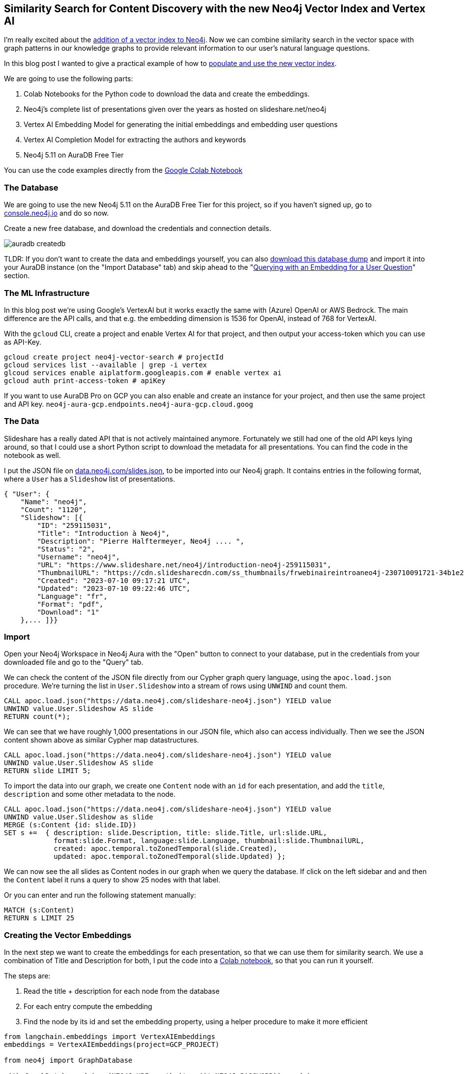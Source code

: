 == Similarity Search for Content Discovery with the new Neo4j Vector Index and Vertex AI
:imagesdir: ../img

I'm really excited about the link:https://neo4j.com/blog/neo4j-vector-search-deeper-insights-ai-applications/[addition of a vector index to Neo4j^].
Now we can combine similarity search in the vector space with graph patterns in our knowledge graphs to provide relevant information to our user's natural language questions.

In this blog post I wanted to give a practical example of how to https://neo4j.com/docs/cypher-manual/current/indexes-for-vector-search/[populate and use the new vector index^].
// In part 2 we will look at how to integrate and in the upcoming part 2 to power a small chat bot application that searches through a list of all Neo4j presentations.

We are going to use the following parts:

1. Colab Notebooks for the Python code to download the data and create the embeddings.
2. Neo4j's complete list of presentations given over the years as hosted on slideshare.net/neo4j 
3. Vertex AI Embedding Model for generating the initial embeddings and embedding user questions
4. Vertex AI Completion Model for extracting the authors and keywords
5. Neo4j 5.11 on AuraDB Free Tier
// 6. Streamlit for a quick Chat UI

You can use the code examples directly from the https://colab.research.google.com/drive/1VPL3DDFa317TOHGqx4faOjvwuMuByEmy#scrollTo=zFtCutseBvfm[Google Colab Notebook^]

=== The Database

We are going to use the new Neo4j 5.11 on the AuraDB Free Tier for this project, so if you haven't signed up, go to https://console.neo4j.io?ref=hunger-llm[console.neo4j.io^] and do so now.

Create a new free database, and download the credentials and connection details.

image::auradb-createdb.png[]

TLDR: If you don't want to create the data and embeddings yourself, you can also https://data.neo4j.com/slides-embeddings.dump[download this database dump^] and import it into your AuraDB instance (on the "Import Database" tab) and skip ahead to the "<<querying-with-an-embedding-for-a-user-question>>" section.

=== The ML Infrastructure

In this blog post we're using Google's VertexAI but it works exactly the same with (Azure) OpenAI or AWS Bedrock.
The main difference are the API calls, and that e.g. the embedding dimension is 1536 for OpenAI, instead of 768 for VertexAI.

With the `gcloud` CLI, create a project and enable Vertex AI for that project, and then output your access-token which you can use as API-Key.

// https://cloud.google.com/sdk/gcloud/reference/services/enable

[source,shell]
----
gcloud create project neo4j-vector-search # projectId
gcloud services list --available | grep -i vertex
glcoud services enable aiplatform.googleapis.com # enable vertex ai
gcloud auth print-access-token # apiKey
----

If you want to use AuraDB Pro on GCP you can also enable and create an instance for your project, and then use the same project and API key. `neo4j-aura-gcp.endpoints.neo4j-aura-gcp.cloud.goog`

=== The Data

Slideshare has a really dated API that is not actively maintained anymore.
Fortunately we still had one of the old API keys lying around, so that I could use a short Python script to download the metadata for all presentations.
You can find the code in the notebook as well.

////
[source,cypher]
----
# docs https://www.slideshare.net/developers/documentation
# pip install xmltodict requests

import requests
import time
from hashlib import sha1
import os
import json
import xmltodict

user = 'neo4j'
api_key = os.environ.get("SLIDESHARE_KEY")
api_secret = os.environ.get("SLIDESHARE_SECRET")

# compute current time seconds since epoch
ts = str(int(time.time()))
hash = sha1(bytes(api_secret + ts,"ascii")).hexdigest()

url = f"https://www.slideshare.net/api/2/get_slideshows_by_user?username_for={user}&api_key={api_key}&hash={hash}&ts={ts}"

# print(url)

r = requests.get(url)
print(r.status_code)

if r.status_code == 200:
    dicts = xmltodict.parse(r.content)
    print(len(dicts))
    f = open("slides.json","w")
    f.write(json.dumps(dicts))
    f.close()
else:
    print("Error: ", r.status_code, r.content)
----
////

I put the JSON file on link:https://data.neo4j.com/slides.json[data.neo4j.com/slides.json], to be imported into our Neo4j graph.
It contains entries in the following format, where a `User` has a `Slideshow` list of presentations.

[source,json]
----
{ "User": {
    "Name": "neo4j",
    "Count": "1120",
    "Slideshow": [{
        "ID": "259115031",
        "Title": "Introduction à Neo4j",
        "Description": "Pierre Halftermeyer, Neo4j .... ",
        "Status": "2",
        "Username": "neo4j",
        "URL": "https://www.slideshare.net/neo4j/introduction-neo4j-259115031",
        "ThumbnailURL": "https://cdn.slidesharecdn.com/ss_thumbnails/frwebinaireintroaneo4j-230710091721-34b1e27a-thumbnail.jpg?width=320&amp;height=320&amp;fit=bounds",
        "Created": "2023-07-10 09:17:21 UTC",
        "Updated": "2023-07-10 09:22:46 UTC",
        "Language": "fr",
        "Format": "pdf",
        "Download": "1"
    },... ]}}
----

=== Import

Open your Neo4j Workspace in Neo4j Aura with the "Open" button to connect to your database, put in the credentials from your downloaded file and go to the "Query" tab.

We can check the content of the JSON file directly from our Cypher graph query language, using the `apoc.load.json` procedure.
We're turning the list in `User.Slideshow` into a stream of rows using `UNWIND` and count them.

[source,cypher]
----
CALL apoc.load.json("https://data.neo4j.com/slideshare-neo4j.json") YIELD value
UNWIND value.User.Slideshow AS slide
RETURN count(*);
----

We can see that we have roughly 1,000 presentations in our JSON file, which also can access individually.
Then we see the JSON content shown above as similar Cypher map datastructures.

[source,cypher]
----
CALL apoc.load.json("https://data.neo4j.com/slideshare-neo4j.json") YIELD value
UNWIND value.User.Slideshow AS slide
RETURN slide LIMIT 5;
----

To import the data into our graph, we create one `Content` node with an `id` for each presentation, and add the `title`, `description` and some other metadata to the node.

[source,cypher]
----
CALL apoc.load.json("https://data.neo4j.com/slideshare-neo4j.json") YIELD value
UNWIND value.User.Slideshow as slide
MERGE (s:Content {id: slide.ID})
SET s +=  { description: slide.Description, title: slide.Title, url:slide.URL, 
            format:slide.Format, language:slide.Language, thumbnail:slide.ThumbnailURL,
            created: apoc.temporal.toZonedTemporal(slide.Created), 
            updated: apoc.temporal.toZonedTemporal(slide.Updated) };
----

We can now see the all slides as Content nodes in our graph when we query the database.
If click on the left sidebar and and then the `Content` label it runs a query to show 25 nodes with that label.

Or you can enter and run the following statement manually:

[source,cypher]
----
MATCH (s:Content)
RETURN s LIMIT 25
----

=== Creating the Vector Embeddings

In the next step we want to create the embeddings for each presentation, so that we can use them for similarity search. 
We use a combination of Title and Description for both, I put the code into a https://colab.research.google.com/drive/1VPL3DDFa317TOHGqx4faOjvwuMuByEmy#scrollTo=C8mI4q7b2g0g[Colab notebook^], so that you can run it yourself.

The steps are:

1. Read the title + description for each node from the database
2. For each entry compute the embedding
3. Find the node by its id and set the embedding property, using a helper procedure to make it more efficient

[source,python]
----
from langchain.embeddings import VertexAIEmbeddings
embeddings = VertexAIEmbeddings(project=GCP_PROJECT)

from neo4j import GraphDatabase

with GraphDatabase.driver(NEO4J_URI, auth=('neo4j',NEO4J_PASSWORD)) as driver:
    driver.verify_connectivity()

embeddings_query = """
    MATCH (s:Content)
    RETURN s.id as id, coalesce(s.title,'') + ' ' + coalesce(s.description,'') as description
"""

embeddings_update = """
    MATCH (s:Content {id:$id})
    CALL db.create.setVectorProperty(s, 'embedding', $embedding) yield node
    RETURN count(*) as updated
"""

records, _, _ = driver.execute_query( embeddings_query, database_="neo4j" )

# Loop through results, compute the embedding and update the record
for record in records:
    id = record.get('id')
    desc = record.get('description')
    emb = embeddings.embed_query(desc)
    print(id, desc, emb[0:5])
    success, summary , _ = driver.execute_query(embeddings_update, database_='neo4j', id=id, embedding = emb)
    print(success, summary.counters)

# 259115031 Introduction à Neo4j Pierre Halftermeyer, Neo4j 
# [0.006210674066096544, -0.02436807192862034, 0.0012301631504669785, 0.04935387521982193, 0.006391233764588833]
# [<Record updated=1>] {}
----

With the embeddings added to our nodes we can now create the vector index.
Vertex AI has embeddings with a dimension of 768, so we choose that for our index as well.
We'll use `cosine` similarity for the index, we could also pick `euclidean` distance, but cosine similarity is more common for text similarity.

You can run this from the notebook or directly in the Query UI.

[source,cypher]
----
// CALL db.index.vector.createNodeIndex( "index-name", "node-label", "embedding-property", dimension, "distance: cosine/euclidean");
CALL db.index.vector.createNodeIndex( "content","Content","embedding", 768,"cosine");
----

It takes a few seconds to populate the index, we can check progress with `SHOW INDEXES`, or use `call db.awaitIndex('content')` to blocking-wait for the index to be ready.

=== Similarity Search

When the index is ready we can start searching for content that is similar to the embedding of a given presentation.

You can run this statement from the notebook or directly in the Query UI, for the latter we need to pick an existing presentation with a certain keyword and use its embedding.

[source,cypher]
----
MATCH (c:Content) WHERE c.description contains 'retail' WITH c LIMIT 1

CALL db.index.vector.queryNodes('content',5, c.embedding) YIELD node as slide, score

RETURN slide.title, slide.description, slide.url, score, c = slide as same;
----

image::vector-query-existing.png[]

[[querying-with-an-embedding-for-a-user-question]]
=== Querying with an Embedding for a User Question

Now that this works, we can use an actual user question and embed it to find the most similar presentations.

[source,python]
----
user_question = 'graph modeling guidance'

emb = embeddings.embed_query(user_question)

vectory_query = """
  CALL db.index.vector.queryNodes('content',5, $embedding) yield node as slide, score
  RETURN slide.id as id, slide.title as title, slide.description as description, slide.url as url, score;
"""

records, summary, keys = driver.execute_query(vectory_query, database_='neo4j', embedding = emb)

for record in records:
    print(record.get('id'),record.get('title'), record.get('score'))


# 252224425 Guiding Future Doctors With a Graph 0.8786372542381287
# 252240300 Graph Application for AI Tutor: Knowledge Tracing Prediction And Learner Patterns 0.8737280368804932
# 42762375 Graphs in the Real World 0.8731892108917236
# 252240297 Graphs for Genealogists 0.8718150854110718
# 254447886 012 Graph Modeling The Shadow Graph - NODES2022 AMERICAS Beginner 5 - Mark Needham.pdf 0.8690329790115356
----

=== Nearest Neighbour Graph with Vertex Search

Our Content nodes in our graph have no relationships connecting them directly, but we can use the vector index to find the top 4 most similar entries for each of them and return virtual relationships to be quickly visualized.

This query will execute 1000 vector searches and returns for me in under one second, which is really nice.

[source,cypher]
----
MATCH (c:Content) 
CALL db.index.vector.queryNodes('content',4, c.embedding) YIELD node, score
WHERE c <> node
RETURN c,node, apoc.create.vRelationship(c,'SIMILAR_TO',{score:score},node) AS rel
----

image::vector-virtual-relationships.png[]

NOTE: In our graph data science library, this is called a https://neo4j.com/docs/graph-data-science/current/algorithms/knn/[k-nearest neighbour (kNN) graph^] and can be run on huge graphs to correlate nodes based on feature vectors.

In principle this would be enough to start powering a chatbot, but we can do better.
With a real connected knowledge graph we can capture context and relationships between the presentations.
By adding authors and keywords for the presentations, we can relate presentations using that shared information and use it to augment the outputs for the user.

We use the LLM again, to extract certain information from our text data to construct a "knowledge graph".

=== Construct Knowlege Graph using Vertex AI

Our little dataset is not really a graph yet, we have just lonely nodes, that are not connected to each other.
Sadly slidehare doesn't have authors or keywords available in that API listing all presentations.

But if we have an LLM at our hands, why not use it to extract authors and keywords from the titles and descriptions of our slides?

Unlike before we're not using the _embedding model_ of Vertex AI this time but the _completion model_ to extract those entities, which we then add as `Author` and `Keyword` nodes to our graph, connected to their presentations.

Because the Vertex AI API sometimes fails with 401 (not authorized) or 429 (quota exceeded) errors, we need to add some throttling to our API calls (sleep for 100ms). //  and retries.

We also execute our extractions with one element at a time to not loose any progress made and mark the nodes as processed, so we can pick up later or re-run our processing without duplicating the effort.

You can find the code again in our https://colab.research.google.com/drive/1VPL3DDFa317TOHGqx4faOjvwuMuByEmy#scrollTo=JebzbGHh-Qsy[Colab notebook^].

[source,python]
----
author_prompt="""
Extract only authors with human names from the description as a unique, semicolon separated list on a single line, no duplicates, no newlines or bullet points and no leading semicolon.
If there is no author, do not output anything.
Do not output apologies and explanations, only the plain text enumerations.
If you do not follow the instructions people will be hurt.
Description: {description}
"""

driver.execute_query("match (s:Content) REMOVE s:Processed;",database_='neo4j')

author_query = """
  MATCH (s:Content) where not exists { (s)<-[:AUTHORED]-() } and not s:Processed
  RETURN s.id as id, coalesce(s.title,'') + ' ' + coalesce(s.description,'') as description
"""

author_update = """
  MATCH (s:Content {id: $id})
  SET s:Processed
  WITH *
  unwind split($authors,';') as name
  with trim(name) as name, s where coalesce(name,'') <> ''
  merge (a:Author {name: name})
  merge (s)<-[:AUTHORED]-(a)
"""

records, _, _ = driver.execute_query(
    author_query,
    database_="neo4j"
)

# Loop through results, compute the embedding and update the record
for record in records[0:10]:
    id = record.get('id')
    desc = record.get('description')
    result = llm(author_prompt.format(description=desc))
    print(id, desc, result)
    driver.execute_query(author_update, id=id, authors=result, database_='neo4j')
    print(success, summary.counters)
    sleep(0.1)
----

We do the same with the keywords (code in notebook) and then we have a nice little knowledge graph with authors and keywords connected to our presentations.

image::

This gives us the data and infrastructure we would need to power a natural language search agent or chatbot. 

In the next blog post I will look at the APOC-Extended ML procedures to do the same thing directly from Cypher.
And after that we will use Streamlit to build a little chatbot UI.

If you want to try things out, please check out https://console.neo4j.io?ref=hunger-llm[AuraDB Free with Neo4j 5.11^] that comes with the vector index.

Try the code examples in the https://colab.research.google.com/drive/1VPL3DDFa317TOHGqx4faOjvwuMuByEmy#scrollTo=zFtCutseBvfm[Colab Notebook^] and see the https://neo4j.com/docs/cypher-manual/current/indexes-for-vector-search/[documentation for the vector index^] for more details.

Let us know if this was helpful and join our Neo4j https://community.neo4j.com[Community Forums^] or https://dev.neo4j.com/chat[Discord^].


////
[source,cypher]
----
match (s:Content) where not exists { (s)-[:TAGGED]->() } and not s:Processed
call { with s
call apoc.util.sleep(100)
call apoc.ml.vertexai.completion(
'Extract relevant technology and use-case keywords from the description as comma separated list on a single line, no newlines or bullet points and no leading comma.'+
'Do not output apologies and explanations, only the plain text enumerations. '+
'If you do not follow the instructions people will be hurt.\n' +
'Title:'+coalesce(s.title,'')+
'Description: '+coalesce(s.description,''), $apiKey, $projectId) yield value
WITH * set s:Processed
unwind split(value.content,',') as keyword
with trim(keyword) as keyword, s where coalesce(keyword,'') <> ''
merge (k:Keyword {name: keyword})
merge (s)-[:TAGGED]->(k)
} in transactions of 10 rows;

match (s:Content) REMOVE s:Processed;

match (s:Content) where not exists { (s)<-[:AUTHORED]-() } and not s:Processed
call { with s
call apoc.util.sleep(100)
call apoc.ml.vertexai.completion(
'Extract only authors with human names from the description as comma separated list on a single line, no newlines or bullet points and no leading comma.'+
'Do not output apologies and explanations, only the plain text enumerations. '+
'If you do not follow the instructions people will be hurt.\n' +
'Title:'+coalesce(s.title,'')+
'Description: '+coalesce(s.description,''), $apiKey, $projectId) yield value
WITH * set s:Processed
unwind split(value.content,',') as name
with trim(name) as name, s where coalesce(name,'') <> ''
merge (a:Author {name: name})
merge (s)<-[:AUTHORED]-(a)
} in transactions of 10 rows;

match (s:Content) REMOVE s:Processed;
----
////

////
=== Chatbot with Streamlit

This is already enough for us to build a little chatbot, that takes a user question, embeds it, performs the similarity search and returns the response to the user.

Fortunately Streamlit already has chatbot components, so this is really easy to achieve.

[source,python]
----
# todo chatbot with streamlit
----

=== APOC ML Procedures

If we have apoc extended installed like in Neo4j Sandbox, we can also do the embedding construction and vector search all from within the same Cypher query.

[source,cypher]
----
// index search for top 5 similar vectors with additional graph matching
WITH "decks about knowledge graphs and generative AI" as question
// generate vector embedding from the API
CALL apoc.ml.vertexai.embedding([question], $apiToken, $project) yield embedding

// use the vector index
CALL db.index.vector.queryNodes('content',5, embedding) yield node as content, score

MATCH (keyword)<-[:TAGGED]-(content)<-[:AUTHORED]-(author)
RETURN text, content.title, content.description, 
                collect(distinct author.name) as authors, collect(distinct keyword.name) as keywords
----

image::vector-embedding-search-apoc.png[]

////
